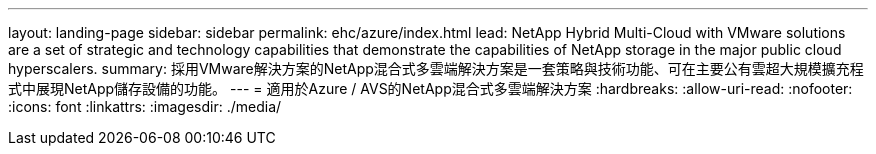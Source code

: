 ---
layout: landing-page 
sidebar: sidebar 
permalink: ehc/azure/index.html 
lead: NetApp Hybrid Multi-Cloud with VMware solutions are a set of strategic and technology capabilities that demonstrate the capabilities of NetApp storage in the major public cloud hyperscalers. 
summary: 採用VMware解決方案的NetApp混合式多雲端解決方案是一套策略與技術功能、可在主要公有雲超大規模擴充程式中展現NetApp儲存設備的功能。 
---
= 適用於Azure / AVS的NetApp混合式多雲端解決方案
:hardbreaks:
:allow-uri-read: 
:nofooter: 
:icons: font
:linkattrs: 
:imagesdir: ./media/


